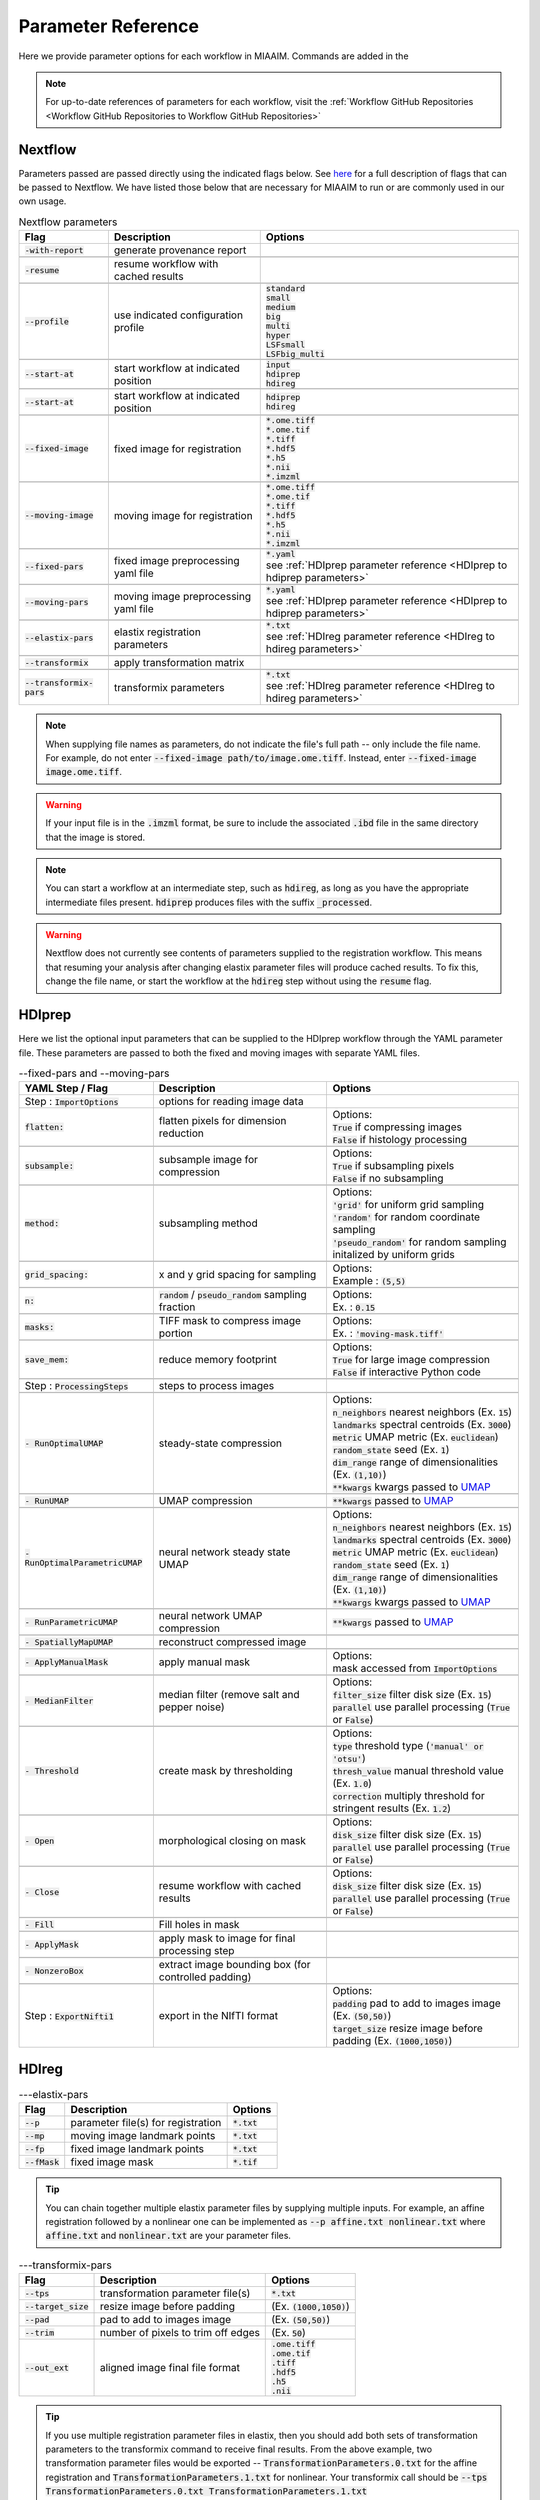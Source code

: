 .. _Parameter Reference to Parameter Reference:

Parameter Reference
===================
Here we provide parameter options for each workflow in MIAAIM. Commands are added
in the

.. note::
      For up-to-date references of parameters for each workflow, visit the
      :ref:`Workflow GitHub Repositories <Workflow GitHub Repositories to Workflow GitHub Repositories>`

Nextflow
--------
Parameters passed are passed directly using the indicated flags below. See
`here <https://www.nextflow.io/docs/latest/cli.html>`_
for a full description of flags that can be passed to Nextflow. We have listed
those below that are necessary for MIAAIM to run or are commonly used in our
own usage.

.. csv-table:: Nextflow parameters
      :header: Flag, Description, Options

      :code:`-with-report`, generate provenance report, ""

      :code:`-resume`, resume workflow with cached results, ""

      :code:`--profile`, use indicated configuration profile, "| :code:`standard`
      | :code:`small`
      | :code:`medium`
      | :code:`big`
      | :code:`multi`
      | :code:`hyper`
      | :code:`LSFsmall`
      | :code:`LSFbig_multi`"

      :code:`--start-at`, start workflow at indicated position, "| :code:`input`
      | :code:`hdiprep`
      | :code:`hdireg`"

      :code:`--start-at`, start workflow at indicated position, "| :code:`hdiprep`
      | :code:`hdireg`"

      :code:`--fixed-image`, fixed image for registration, "| :code:`*.ome.tiff`
      | :code:`*.ome.tif`
      | :code:`*.tiff`
      | :code:`*.hdf5`
      | :code:`*.h5`
      | :code:`*.nii`
      | :code:`*.imzml`"

      :code:`--moving-image`, moving image for registration, "| :code:`*.ome.tiff`
      | :code:`*.ome.tif`
      | :code:`*.tiff`
      | :code:`*.hdf5`
      | :code:`*.h5`
      | :code:`*.nii`
      | :code:`*.imzml`"

      :code:`--fixed-pars`, fixed image preprocessing yaml file, "| :code:`*.yaml`
      | see :ref:`HDIprep parameter reference <HDIprep to hdiprep parameters>`"

      :code:`--moving-pars`, moving image preprocessing yaml file, "| :code:`*.yaml`
      | see :ref:`HDIprep parameter reference <HDIprep to hdiprep parameters>`"

      :code:`--elastix-pars`, elastix registration parameters, "| :code:`*.txt`
      | see :ref:`HDIreg parameter reference <HDIreg to hdireg parameters>`"

      :code:`--transformix`, apply transformation matrix, ""

      :code:`--transformix-pars`, transformix parameters, "| :code:`*.txt`
      | see :ref:`HDIreg parameter reference <HDIreg to hdireg parameters>`"

.. note::
      When supplying file names as parameters, do not
      indicate the file's full path -- only include the file name. For example,
      do not enter :code:`--fixed-image path/to/image.ome.tiff`. Instead, enter
      :code:`--fixed-image image.ome.tiff`.

.. warning::
      If your input file is in the :code:`.imzml` format, be sure to include the
      associated :code:`.ibd` file in the same directory that the image is stored.

.. note::
      You can start a workflow at an intermediate step, such as :code:`hdireg`,
      as long as you have the appropriate intermediate files present. :code:`hdiprep`
      produces files with the suffix :code:`_processed`.

.. warning::
      Nextflow does not currently see contents of parameters supplied to the
      registration workflow. This means that resuming your analysis after changing
      elastix parameter files will produce cached results. To fix this, change the file
      name, or start the workflow at the :code:`hdireg` step without using the
      :code:`resume` flag.

.. _HDIprep to hdiprep parameters:

HDIprep
-------
Here we list the optional input parameters that can be supplied to the HDIprep
workflow through the YAML parameter file. These parameters are passed to both
the fixed and moving images with separate YAML files.

.. csv-table:: --fixed-pars and --moving-pars
      :header: YAML Step / Flag, Description, Options

      Step : :code:`ImportOptions`, options for reading image data, ""
      :code:`flatten:`, flatten pixels for dimension reduction, "| Options:
      | :code:`True` if compressing images
      | :code:`False` if histology processing"

      :code:`subsample:`, subsample image for compression, "| Options:
      | :code:`True` if subsampling pixels
      | :code:`False` if no subsampling"

      :code:`method:`, subsampling method , "| Options:
      | :code:`'grid'` for uniform grid sampling
      | :code:`'random'` for random coordinate sampling
      | :code:`'pseudo_random'` for random sampling
      | initalized by uniform grids"

      :code:`grid_spacing:`, x and y grid spacing for sampling, "| Options:
      | Example : :code:`(5,5)`"

      :code:`n:`, :code:`random` / :code:`pseudo_random` sampling fraction , "| Options:
      | Ex. : :code:`0.15`"

      :code:`masks:`, TIFF mask to compress image portion, "| Options:
      | Ex. : :code:`'moving-mask.tiff'`"

      :code:`save_mem:`, reduce memory footprint, "| Options:
      | :code:`True` for large image compression
      | :code:`False` if interactive Python code"

      Step : :code:`ProcessingSteps`, steps to process images, ""

      :code:`- RunOptimalUMAP`, steady-state compression, "| Options:
      | :code:`n_neighbors` nearest neighbors (Ex. :code:`15`)
      | :code:`landmarks` spectral centroids (Ex. :code:`3000`)
      | :code:`metric` UMAP metric (Ex. :code:`euclidean`)
      | :code:`random_state` seed (Ex. :code:`1`)
      | :code:`dim_range` range of dimensionalities (Ex. :code:`(1,10)`)
      | :code:`**kwargs` kwargs passed to `UMAP <https://github.com/lmcinnes/umap>`_"

      :code:`- RunUMAP`, UMAP compression , ":code:`**kwargs` passed to `UMAP <https://github.com/lmcinnes/umap>`_"

      :code:`- RunOptimalParametricUMAP`, neural network steady state UMAP, "| Options:
      | :code:`n_neighbors` nearest neighbors (Ex. :code:`15`)
      | :code:`landmarks` spectral centroids (Ex. :code:`3000`)
      | :code:`metric` UMAP metric (Ex. :code:`euclidean`)
      | :code:`random_state` seed (Ex. :code:`1`)
      | :code:`dim_range` range of dimensionalities (Ex. :code:`(1,10)`)
      | :code:`**kwargs` kwargs passed to `UMAP <https://github.com/lmcinnes/umap>`_"

      :code:`- RunParametricUMAP`, neural network UMAP compression, ":code:`**kwargs` passed to `UMAP <https://github.com/lmcinnes/umap>`_"

      :code:`- SpatiallyMapUMAP`, reconstruct compressed image, ""

      :code:`- ApplyManualMask`, apply manual mask, "| Options:
      | mask accessed from :code:`ImportOptions`"

      :code:`- MedianFilter`, median filter (remove salt and pepper noise), "| Options:
      | :code:`filter_size` filter disk size (Ex. :code:`15`)
      | :code:`parallel` use parallel processing (:code:`True` or :code:`False`)"

      :code:`- Threshold`, create mask by thresholding , "| Options:
      | :code:`type` threshold type (:code:`'manual' or 'otsu'`)
      | :code:`thresh_value` manual threshold value (Ex. :code:`1.0`)
      | :code:`correction` multiply threshold for stringent results (Ex. :code:`1.2`)"

      :code:`- Open`, morphological closing on mask, "| Options:
      | :code:`disk_size` filter disk size (Ex. :code:`15`)
      | :code:`parallel` use parallel processing (:code:`True` or :code:`False`)"

      :code:`- Close`, resume workflow with cached results, "| Options:
      | :code:`disk_size` filter disk size (Ex. :code:`15`)
      | :code:`parallel` use parallel processing (:code:`True` or :code:`False`)"

      :code:`- Fill`, Fill holes in mask, ""

      :code:`- ApplyMask`, apply mask to image for final processing step, ""

      :code:`- NonzeroBox`, extract image bounding box (for controlled padding), ""

      Step : :code:`ExportNifti1`, export in the NIfTI format, "| Options:
      | :code:`padding` pad to add to images image (Ex. :code:`(50,50)`)
      | :code:`target_size` resize image before padding (Ex. :code:`(1000,1050)`)"

.. _HDIreg to hdireg parameters:

HDIreg
------

.. csv-table:: ---elastix-pars
      :header: Flag, Description, Options

      :code:`--p`, parameter file(s) for registration, ":code:`*.txt`"
      :code:`--mp`, moving image landmark points, ":code:`*.txt`"
      :code:`--fp`, fixed image landmark points, ":code:`*.txt`"
      :code:`--fMask`, fixed image mask, ":code:`*.tif`"

.. tip::
      You can chain together multiple elastix parameter files by
      supplying multiple inputs. For example, an affine registration followed
      by a nonlinear one can be implemented as :code:`--p affine.txt nonlinear.txt` where
      :code:`affine.txt` and :code:`nonlinear.txt` are your parameter files.


.. csv-table:: ---transformix-pars
      :header: Flag, Description, Options

      :code:`--tps`, transformation parameter file(s), ":code:`*.txt`"
      :code:`--target_size`, resize image before padding, "(Ex. :code:`(1000,1050)`)"
      :code:`--pad`, pad to add to images image, "(Ex. :code:`(50,50)`)"
      :code:`--trim`, number of pixels to trim off edges, "(Ex. :code:`50`)"
      :code:`--out_ext`, aligned image final file format, "| :code:`.ome.tiff`
      | :code:`.ome.tif`
      | :code:`.tiff`
      | :code:`.hdf5`
      | :code:`.h5`
      | :code:`.nii`"

.. tip::
      If you use multiple registration parameter files in elastix, then you
      should add both sets of transformation parameters to the transformix command
      to receive final results. From the above example, two transformation parameter
      files would be exported -- :code:`TransformationParameters.0.txt` for the
      affine registration and :code:`TransformationParameters.1.txt` for nonlinear.
      Your transformix call should be :code:`--tps TransformationParameters.0.txt TransformationParameters.1.txt`
